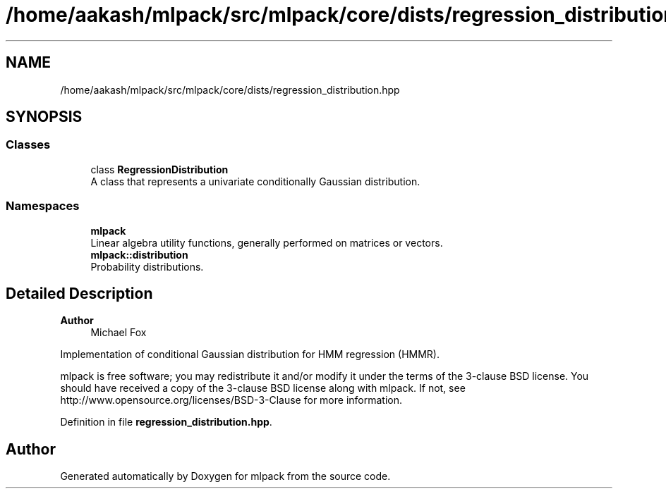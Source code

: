 .TH "/home/aakash/mlpack/src/mlpack/core/dists/regression_distribution.hpp" 3 "Sun Jun 20 2021" "Version 3.4.2" "mlpack" \" -*- nroff -*-
.ad l
.nh
.SH NAME
/home/aakash/mlpack/src/mlpack/core/dists/regression_distribution.hpp
.SH SYNOPSIS
.br
.PP
.SS "Classes"

.in +1c
.ti -1c
.RI "class \fBRegressionDistribution\fP"
.br
.RI "A class that represents a univariate conditionally Gaussian distribution\&. "
.in -1c
.SS "Namespaces"

.in +1c
.ti -1c
.RI " \fBmlpack\fP"
.br
.RI "Linear algebra utility functions, generally performed on matrices or vectors\&. "
.ti -1c
.RI " \fBmlpack::distribution\fP"
.br
.RI "Probability distributions\&. "
.in -1c
.SH "Detailed Description"
.PP 

.PP
\fBAuthor\fP
.RS 4
Michael Fox
.RE
.PP
Implementation of conditional Gaussian distribution for HMM regression (HMMR)\&.
.PP
mlpack is free software; you may redistribute it and/or modify it under the terms of the 3-clause BSD license\&. You should have received a copy of the 3-clause BSD license along with mlpack\&. If not, see http://www.opensource.org/licenses/BSD-3-Clause for more information\&. 
.PP
Definition in file \fBregression_distribution\&.hpp\fP\&.
.SH "Author"
.PP 
Generated automatically by Doxygen for mlpack from the source code\&.
